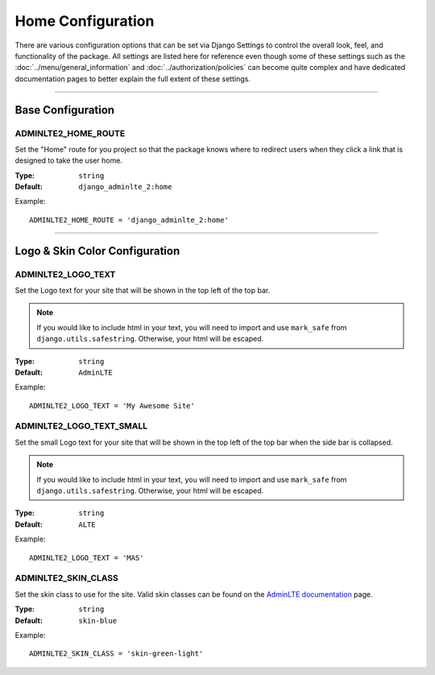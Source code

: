 Home Configuration
******************

There are various configuration options that can be set via Django Settings to
control the overall look, feel, and functionality of the package.
All settings are listed here for reference even though some of these settings
such as the :doc:`../menu/general_information` and
:doc:`../authorization/policies` can become quite complex and have dedicated
documentation pages to better explain the full extent of these settings.


----


Base Configuration
==================

ADMINLTE2_HOME_ROUTE
--------------------

Set the "Home" route for you project so that the package knows
where to redirect users when they click a link that is designed
to take the user home.

:Type: ``string``
:Default: ``django_adminlte_2:home``

Example::

    ADMINLTE2_HOME_ROUTE = 'django_adminlte_2:home'


----


Logo & Skin Color Configuration
===============================

ADMINLTE2_LOGO_TEXT
-------------------

Set the Logo text for your site that will be shown in the top left of the top
bar.

.. note::

    If you would like to include html in your text, you will need to import
    and use ``mark_safe`` from ``django.utils.safestring``. Otherwise, your
    html will be escaped.

:Type: ``string``
:Default: ``AdminLTE``

Example::

    ADMINLTE2_LOGO_TEXT = 'My Awesome Site'


ADMINLTE2_LOGO_TEXT_SMALL
-------------------------

Set the small Logo text for your site that will be shown in the top left of the
top bar when the side bar is collapsed.

.. note::

    If you would like to include html in your text, you will need to import
    and use ``mark_safe`` from ``django.utils.safestring``. Otherwise, your
    html will be escaped.

:Type: ``string``
:Default: ``ALTE``

Example::

    ADMINLTE2_LOGO_TEXT = 'MAS'


ADMINLTE2_SKIN_CLASS
--------------------

Set the skin class to use for the site. Valid skin classes can be found on the
`AdminLTE documentation <https://adminlte.io/themes/AdminLTE/documentation/>`_
page.

:Type: ``string``
:Default: ``skin-blue``

Example::

    ADMINLTE2_SKIN_CLASS = 'skin-green-light'


